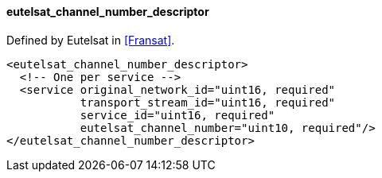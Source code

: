 ==== eutelsat_channel_number_descriptor

Defined by Eutelsat in <<Fransat>>.

[source,xml]
----
<eutelsat_channel_number_descriptor>
  <!-- One per service -->
  <service original_network_id="uint16, required"
           transport_stream_id="uint16, required"
           service_id="uint16, required"
           eutelsat_channel_number="uint10, required"/>
</eutelsat_channel_number_descriptor>
----
